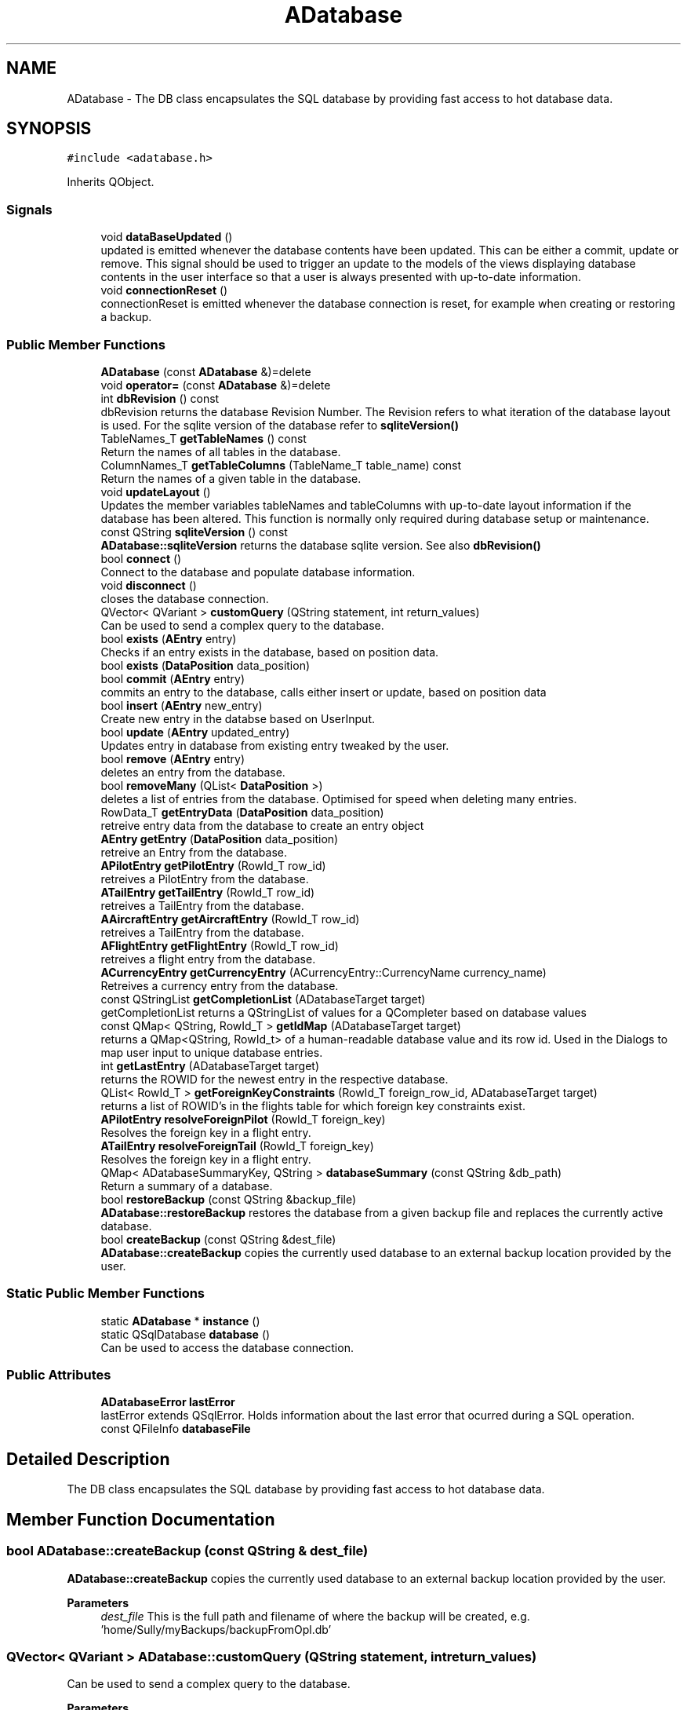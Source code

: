 .TH "ADatabase" 3 "Sun May 2 2021" "openPilotLog" \" -*- nroff -*-
.ad l
.nh
.SH NAME
ADatabase \- The DB class encapsulates the SQL database by providing fast access to hot database data\&.  

.SH SYNOPSIS
.br
.PP
.PP
\fC#include <adatabase\&.h>\fP
.PP
Inherits QObject\&.
.SS "Signals"

.in +1c
.ti -1c
.RI "void \fBdataBaseUpdated\fP ()"
.br
.RI "updated is emitted whenever the database contents have been updated\&. This can be either a commit, update or remove\&. This signal should be used to trigger an update to the models of the views displaying database contents in the user interface so that a user is always presented with up-to-date information\&. "
.ti -1c
.RI "void \fBconnectionReset\fP ()"
.br
.RI "connectionReset is emitted whenever the database connection is reset, for example when creating or restoring a backup\&. "
.in -1c
.SS "Public Member Functions"

.in +1c
.ti -1c
.RI "\fBADatabase\fP (const \fBADatabase\fP &)=delete"
.br
.ti -1c
.RI "void \fBoperator=\fP (const \fBADatabase\fP &)=delete"
.br
.ti -1c
.RI "int \fBdbRevision\fP () const"
.br
.RI "dbRevision returns the database Revision Number\&. The Revision refers to what iteration of the database layout is used\&. For the sqlite version of the database refer to \fBsqliteVersion()\fP "
.ti -1c
.RI "TableNames_T \fBgetTableNames\fP () const"
.br
.RI "Return the names of all tables in the database\&. "
.ti -1c
.RI "ColumnNames_T \fBgetTableColumns\fP (TableName_T table_name) const"
.br
.RI "Return the names of a given table in the database\&. "
.ti -1c
.RI "void \fBupdateLayout\fP ()"
.br
.RI "Updates the member variables tableNames and tableColumns with up-to-date layout information if the database has been altered\&. This function is normally only required during database setup or maintenance\&. "
.ti -1c
.RI "const QString \fBsqliteVersion\fP () const"
.br
.RI "\fBADatabase::sqliteVersion\fP returns the database sqlite version\&. See also \fBdbRevision()\fP "
.ti -1c
.RI "bool \fBconnect\fP ()"
.br
.RI "Connect to the database and populate database information\&. "
.ti -1c
.RI "void \fBdisconnect\fP ()"
.br
.RI "closes the database connection\&. "
.ti -1c
.RI "QVector< QVariant > \fBcustomQuery\fP (QString statement, int return_values)"
.br
.RI "Can be used to send a complex query to the database\&. "
.ti -1c
.RI "bool \fBexists\fP (\fBAEntry\fP entry)"
.br
.RI "Checks if an entry exists in the database, based on position data\&. "
.ti -1c
.RI "bool \fBexists\fP (\fBDataPosition\fP data_position)"
.br
.ti -1c
.RI "bool \fBcommit\fP (\fBAEntry\fP entry)"
.br
.RI "commits an entry to the database, calls either insert or update, based on position data "
.ti -1c
.RI "bool \fBinsert\fP (\fBAEntry\fP new_entry)"
.br
.RI "Create new entry in the databse based on UserInput\&. "
.ti -1c
.RI "bool \fBupdate\fP (\fBAEntry\fP updated_entry)"
.br
.RI "Updates entry in database from existing entry tweaked by the user\&. "
.ti -1c
.RI "bool \fBremove\fP (\fBAEntry\fP entry)"
.br
.RI "deletes an entry from the database\&. "
.ti -1c
.RI "bool \fBremoveMany\fP (QList< \fBDataPosition\fP >)"
.br
.RI "deletes a list of entries from the database\&. Optimised for speed when deleting many entries\&. "
.ti -1c
.RI "RowData_T \fBgetEntryData\fP (\fBDataPosition\fP data_position)"
.br
.RI "retreive entry data from the database to create an entry object "
.ti -1c
.RI "\fBAEntry\fP \fBgetEntry\fP (\fBDataPosition\fP data_position)"
.br
.RI "retreive an Entry from the database\&. "
.ti -1c
.RI "\fBAPilotEntry\fP \fBgetPilotEntry\fP (RowId_T row_id)"
.br
.RI "retreives a PilotEntry from the database\&. "
.ti -1c
.RI "\fBATailEntry\fP \fBgetTailEntry\fP (RowId_T row_id)"
.br
.RI "retreives a TailEntry from the database\&. "
.ti -1c
.RI "\fBAAircraftEntry\fP \fBgetAircraftEntry\fP (RowId_T row_id)"
.br
.RI "retreives a TailEntry from the database\&. "
.ti -1c
.RI "\fBAFlightEntry\fP \fBgetFlightEntry\fP (RowId_T row_id)"
.br
.RI "retreives a flight entry from the database\&. "
.ti -1c
.RI "\fBACurrencyEntry\fP \fBgetCurrencyEntry\fP (ACurrencyEntry::CurrencyName currency_name)"
.br
.RI "Retreives a currency entry from the database\&. "
.ti -1c
.RI "const QStringList \fBgetCompletionList\fP (ADatabaseTarget target)"
.br
.RI "getCompletionList returns a QStringList of values for a QCompleter based on database values "
.ti -1c
.RI "const QMap< QString, RowId_T > \fBgetIdMap\fP (ADatabaseTarget target)"
.br
.RI "returns a QMap<QString, RowId_t> of a human-readable database value and its row id\&. Used in the Dialogs to map user input to unique database entries\&. "
.ti -1c
.RI "int \fBgetLastEntry\fP (ADatabaseTarget target)"
.br
.RI "returns the ROWID for the newest entry in the respective database\&. "
.ti -1c
.RI "QList< RowId_T > \fBgetForeignKeyConstraints\fP (RowId_T foreign_row_id, ADatabaseTarget target)"
.br
.RI "returns a list of ROWID's in the flights table for which foreign key constraints exist\&. "
.ti -1c
.RI "\fBAPilotEntry\fP \fBresolveForeignPilot\fP (RowId_T foreign_key)"
.br
.RI "Resolves the foreign key in a flight entry\&. "
.ti -1c
.RI "\fBATailEntry\fP \fBresolveForeignTail\fP (RowId_T foreign_key)"
.br
.RI "Resolves the foreign key in a flight entry\&. "
.ti -1c
.RI "QMap< ADatabaseSummaryKey, QString > \fBdatabaseSummary\fP (const QString &db_path)"
.br
.RI "Return a summary of a database\&. "
.ti -1c
.RI "bool \fBrestoreBackup\fP (const QString &backup_file)"
.br
.RI "\fBADatabase::restoreBackup\fP restores the database from a given backup file and replaces the currently active database\&. "
.ti -1c
.RI "bool \fBcreateBackup\fP (const QString &dest_file)"
.br
.RI "\fBADatabase::createBackup\fP copies the currently used database to an external backup location provided by the user\&. "
.in -1c
.SS "Static Public Member Functions"

.in +1c
.ti -1c
.RI "static \fBADatabase\fP * \fBinstance\fP ()"
.br
.ti -1c
.RI "static QSqlDatabase \fBdatabase\fP ()"
.br
.RI "Can be used to access the database connection\&. "
.in -1c
.SS "Public Attributes"

.in +1c
.ti -1c
.RI "\fBADatabaseError\fP \fBlastError\fP"
.br
.RI "lastError extends QSqlError\&. Holds information about the last error that ocurred during a SQL operation\&. "
.ti -1c
.RI "const QFileInfo \fBdatabaseFile\fP"
.br
.in -1c
.SH "Detailed Description"
.PP 
The DB class encapsulates the SQL database by providing fast access to hot database data\&. 
.SH "Member Function Documentation"
.PP 
.SS "bool ADatabase::createBackup (const QString & dest_file)"

.PP
\fBADatabase::createBackup\fP copies the currently used database to an external backup location provided by the user\&. 
.PP
\fBParameters\fP
.RS 4
\fIdest_file\fP This is the full path and filename of where the backup will be created, e\&.g\&. 'home/Sully/myBackups/backupFromOpl\&.db' 
.RE
.PP

.SS "QVector< QVariant > ADatabase::customQuery (QString statement, int return_values)"

.PP
Can be used to send a complex query to the database\&. 
.PP
\fBParameters\fP
.RS 4
\fIquery\fP - the full sql query statement 
.br
\fIreturnValues\fP - the number of return values 
.RE
.PP

.SS "QSqlDatabase ADatabase::database ()\fC [static]\fP"

.PP
Can be used to access the database connection\&. 
.PP
\fBReturns\fP
.RS 4
The QSqlDatabase object pertaining to the connection\&. 
.RE
.PP

.SS "QMap< ADatabaseSummaryKey, QString > ADatabase::databaseSummary (const QString & db_path)"

.PP
Return a summary of a database\&. Creates a summary of the database giving a quick overview of the relevant contents\&. The function runs several specialised SQL queries to create a QMap<ADatabaseSummaryKey, QString> containing Total Flight Time, Number of unique aircraft and pilots, as well as the date of last flight\&. Uses a temporary database connection separate from the default connection in order to not tamper with the currently active database connection\&. 
.SS "int ADatabase::dbRevision () const"

.PP
dbRevision returns the database Revision Number\&. The Revision refers to what iteration of the database layout is used\&. For the sqlite version of the database refer to \fBsqliteVersion()\fP 
.PP
\fBReturns\fP
.RS 4

.RE
.PP

.SS "\fBAAircraftEntry\fP ADatabase::getAircraftEntry (RowId_T row_id)"

.PP
retreives a TailEntry from the database\&. This function is a wrapper for DataBase::getEntry(DataPosition), where the table is already set and which returns an \fBAAircraftEntry\fP instead of an \fBAEntry\fP\&. It allows for easy access to an aircraft entry with only the RowId required as input\&. 
.SS "\fBAFlightEntry\fP ADatabase::getFlightEntry (RowId_T row_id)"

.PP
retreives a flight entry from the database\&. This function is a wrapper for DataBase::getEntry(DataPosition), where the table is already set and which returns an \fBAFlightEntry\fP instead of an \fBAEntry\fP\&. It allows for easy access to a flight entry with only the RowId required as input\&. 
.SS "const QMap< QString, RowId_T > ADatabase::getIdMap (ADatabaseTarget target)"

.PP
returns a QMap<QString, RowId_t> of a human-readable database value and its row id\&. Used in the Dialogs to map user input to unique database entries\&. 
.PP
\fBTodo\fP
.RS 4
What is this QString semantically? As i understand its a 'QueryResult' QVariant cast to QString 
.RE
.PP

.SS "\fBAPilotEntry\fP ADatabase::getPilotEntry (RowId_T row_id)"

.PP
retreives a PilotEntry from the database\&. This function is a wrapper for DataBase::getEntry(DataPosition), where the table is already set and which returns a PilotEntry instead of an Entry\&. It allows for easy access to a pilot entry with only the RowId required as input\&. 
.SS "\fBATailEntry\fP ADatabase::getTailEntry (RowId_T row_id)"

.PP
retreives a TailEntry from the database\&. This function is a wrapper for DataBase::getEntry(DataPosition), where the table is already set and which returns a TailEntry instead of an Entry\&. It allows for easy access to a tail entry with only the RowId required as input\&. 
.SS "\fBAPilotEntry\fP ADatabase::resolveForeignPilot (RowId_T foreign_key)"

.PP
Resolves the foreign key in a flight entry\&. 
.PP
\fBReturns\fP
.RS 4
The Pilot Entry referencted by the foreign key\&. 
.RE
.PP

.SS "\fBATailEntry\fP ADatabase::resolveForeignTail (RowId_T foreign_key)"

.PP
Resolves the foreign key in a flight entry\&. 
.PP
\fBReturns\fP
.RS 4
The Tail Entry referencted by the foreign key\&. 
.RE
.PP

.SS "bool ADatabase::restoreBackup (const QString & backup_file)"

.PP
\fBADatabase::restoreBackup\fP restores the database from a given backup file and replaces the currently active database\&. 
.PP
\fBParameters\fP
.RS 4
\fIbackup_file\fP This is the full path and filename of the backup, e\&.g\&. 'home/Sully/myBackups/backupFromOpl\&.db' 
.RE
.PP

.SS "const QString ADatabase::sqliteVersion () const"

.PP
\fBADatabase::sqliteVersion\fP returns the database sqlite version\&. See also \fBdbRevision()\fP 
.PP
\fBReturns\fP
.RS 4
sqlite version string 
.RE
.PP


.SH "Author"
.PP 
Generated automatically by Doxygen for openPilotLog from the source code\&.
